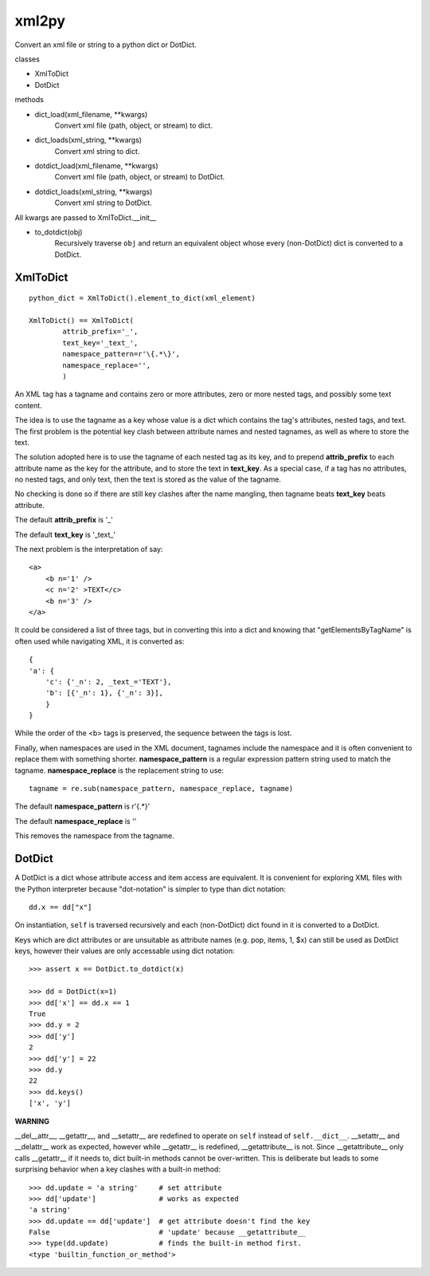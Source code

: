 
xml2py
======

Convert an xml file or string to a python dict or DotDict.

classes

* XmlToDict

* DotDict         

methods

* dict_load(xml_filename, **kwargs) 
    Convert xml file (path, object, or stream) to dict.

* dict_loads(xml_string, **kwargs) 
    Convert xml string to dict.

* dotdict_load(xml_filename, **kwargs)  
    Convert xml file (path, object, or stream) to DotDict.

* dotdict_loads(xml_string, **kwargs) 
    Convert xml string to DotDict.

All kwargs are passed to XmlToDict.__init__

* to_dotdict(obj) 
    Recursively traverse ``obj`` and return an equivalent
    object whose every (non-DotDict) dict is converted to
    a DotDict.

XmlToDict
---------
::

    python_dict = XmlToDict().element_to_dict(xml_element)

    XmlToDict() == XmlToDict(
            attrib_prefix='_',
            text_key='_text_',
            namespace_pattern=r'\{.*\}',
            namespace_replace='',
            )

An XML tag has a tagname and contains zero or more attributes,
zero or more nested tags, and possibly some text content.

The idea is to use the tagname as a key whose value is a dict
which contains the tag's attributes, nested tags, and text.
The first problem is the potential key clash between attribute
names and nested tagnames, as well as where to store the text.

The solution adopted here is to use the tagname of each nested tag
as its key, and to prepend **attrib_prefix** to each attribute name
as the key for the attribute, and to store the text in **text_key**.
As a special case, if a tag has no attributes, no nested tags,
and only text, then the text is stored as the value of the
tagname.

No checking is done so if there are still key clashes after the
name mangling, then tagname beats **text_key** beats attribute.

The default **attrib_prefix** is '_'

The default **text_key** is '_text_'

The next problem is the interpretation of say::

    <a>
        <b n='1' />
        <c n='2' >TEXT</c>
        <b n='3' />
    </a>

It could be considered a list of three tags, but in converting
this into a dict and knowing that "getElementsByTagName" is often
used while navigating XML, it is converted as::

    {
    'a': {
        'c': {'_n': 2, _text_='TEXT'}, 
        'b': [{'_n': 1}, {'_n': 3}], 
        }
    }

While the order of the <b> tags is preserved, the sequence between
the tags is lost.

Finally, when namespaces are used in the XML document, tagnames 
include the namespace and it is often convenient to replace them 
with something shorter.  **namespace_pattern** is a regular
expression pattern string used to match the tagname.
**namespace_replace** is the replacement string to use::

    tagname = re.sub(namespace_pattern, namespace_replace, tagname)

The default **namespace_pattern** is r'\{.*\}'

The default **namespace_replace** is ''

This removes the namespace from the tagname.

DotDict
-------

A DotDict is a dict whose attribute access and item access
are equivalent.  It is convenient for exploring XML files with
the Python interpreter because "dot-notation" is simpler to type
than dict notation::

    dd.x == dd["x"]

On instantiation, ``self`` is traversed recursively and each
(non-DotDict) dict found in it is converted to a DotDict.

Keys which are dict attributes or are unsuitable as attribute
names (e.g. pop, items, 1, $x) can still be used as DotDict
keys, however their values are only accessable using dict
notation::

    >>> assert x == DotDict.to_dotdict(x)
     
    >>> dd = DotDict(x=1)
    >>> dd['x'] == dd.x == 1
    True
    >>> dd.y = 2
    >>> dd['y']
    2
    >>> dd['y'] = 22
    >>> dd.y
    22
    >>> dd.keys()
    ['x', 'y']

**WARNING**

__del__attr__, __getattr__, and __setattr__ are redefined
to operate on ``self`` instead of ``self.__dict__``.
__setattr__ and __delattr__ work as expected, however while
__getattr__ is redefined, __getattribute__ is not.  Since
__getattribute__ only calls __getattr__ if it needs to, dict
built-in methods cannot be over-written.  This is deliberate
but leads to some surprising behavior when a key clashes
with a built-in method::

    >>> dd.update = 'a string'     # set attribute
    >>> dd['update']               # works as expected
    'a string'
    >>> dd.update == dd['update']  # get attribute doesn't find the key
    False                          # 'update' because __getattribute__
    >>> type(dd.update)            # finds the built-in method first.
    <type 'builtin_function_or_method'>
